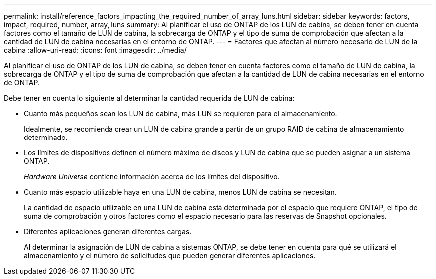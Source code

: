 ---
permalink: install/reference_factors_impacting_the_required_number_of_array_luns.html 
sidebar: sidebar 
keywords: factors, impact, required, number, array, luns 
summary: Al planificar el uso de ONTAP de los LUN de cabina, se deben tener en cuenta factores como el tamaño de LUN de cabina, la sobrecarga de ONTAP y el tipo de suma de comprobación que afectan a la cantidad de LUN de cabina necesarias en el entorno de ONTAP. 
---
= Factores que afectan al número necesario de LUN de la cabina
:allow-uri-read: 
:icons: font
:imagesdir: ../media/


[role="lead"]
Al planificar el uso de ONTAP de los LUN de cabina, se deben tener en cuenta factores como el tamaño de LUN de cabina, la sobrecarga de ONTAP y el tipo de suma de comprobación que afectan a la cantidad de LUN de cabina necesarias en el entorno de ONTAP.

Debe tener en cuenta lo siguiente al determinar la cantidad requerida de LUN de cabina:

* Cuanto más pequeños sean los LUN de cabina, más LUN se requieren para el almacenamiento.
+
Idealmente, se recomienda crear un LUN de cabina grande a partir de un grupo RAID de cabina de almacenamiento determinado.

* Los límites de dispositivos definen el número máximo de discos y LUN de cabina que se pueden asignar a un sistema ONTAP.
+
_Hardware Universe_ contiene información acerca de los límites del dispositivo.

* Cuanto más espacio utilizable haya en una LUN de cabina, menos LUN de cabina se necesitan.
+
La cantidad de espacio utilizable en una LUN de cabina está determinada por el espacio que requiere ONTAP, el tipo de suma de comprobación y otros factores como el espacio necesario para las reservas de Snapshot opcionales.

* Diferentes aplicaciones generan diferentes cargas.
+
Al determinar la asignación de LUN de cabina a sistemas ONTAP, se debe tener en cuenta para qué se utilizará el almacenamiento y el número de solicitudes que pueden generar diferentes aplicaciones.


